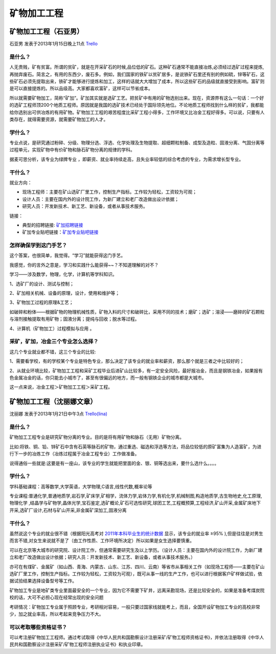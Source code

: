 矿物加工工程
=================

矿物加工工程（石亚男）
------------------------
石亚男 发表于2013年1月15日晚上11点 `Trello`_

.. _`Trello`: https://trello.com/card/sora/5073046e9ccf02412488bbcb/327

是什么？
~~~~~~~~~~
人无贵贱，矿有贫富。所谓的贫矿，就是在开采矿石的时候,品位低的矿石。这种矿石通常不能直接冶炼,必须经过选矿过程来提炼,再抛弃废石。简言之，有用的东西少，废石多。例如，我们国家的铁矿以贫矿居多，是说铁矿石里还有别的例如硫，锌等矿石，这些矿石必须先提取出来，铁矿才能够进行提炼和加工，这样的话就大大增加了成本，所以这些矿石的品级就直接受到影响。富矿则是可以直接提炼的。所以品级高。大家都喜欢富矿，这样可以节省成本。

所以就需要矿物加工，简称“矿加”。矿加其实就是选矿工艺。把贫矿中有用的矿物选别出来。现在，资源界有这么一句话：一个好的选矿工程师顶200个地质工程师。原因就是我国的选矿技术已经处于国际领先地位。不论地质工程师找到什么样的贫矿，我都能给你选别出可供冶炼的有用矿物。矿物加工工程的艰苦程度比采矿工程小得多，工作环境又比冶金工程好得多。可以说，只要有人类存在，就得需要资源，就需要矿物加工的人才。

学什么？
~~~~~~~~~~
专业点说，是研究通过粉碎、分级、物理分选、浮选、化学处理及生物提取、超细颗粒制备、成型及造粒、固液分离、气固分离等过程单元，实现矿物中有价矿物和脉石矿物分离的规律的学科。

据麦可思分析，该专业为绿牌专业 ，即薪资、就业率持续走高，且失业率较低的综合考虑的专业，为需求增长型专业。

干什么？
~~~~~~~~~
就业方向：

* 现场工程师：主要在矿山选矿厂里工作，控制生产指标。工作较为轻松，工资较为可观；
* 设计人员：主要在国内外的设计院工作，为新厂建立和老厂改造做出设计依据；
* 研究人员：开发新技术、新工艺、新设备，或者从事技术服务。

链接：

* 典型的招聘链接: `矿加招聘链接`_
* 矿加专业贴吧链接：`矿加专业贴吧链接`_

.. _`矿加招聘链接`: http://www.01hr.com/jobs/206068.html
.. _`矿加专业贴吧链接`: http://tieba.baidu.com/%BF%F3%CE%EF%BC%D3%B9%A4%B9%A4%B3%CC

怎样确保学到这门手艺？
~~~~~~~~~~~~~~~~~~~~~~~

这个答案，也很简单，我觉得。“学习”就能获得这门手艺。

我感觉，你的言外之意是，学习和实践什么能获得~~？不知道理解的对不？

学习——涉及数学，物理，化学，计算机等学科知识。

1、选矿厂的设计、测试与控制；

2、矿加相关机械、设备的原理，设计，使用和维护等；

3、矿物加工过程的原理&工艺；

如破碎和粉体——根据矿物的物理机械性质，矿物入料的尺寸和破碎比，采用不同的技术；磨矿；选矿；溶浸——磨碎的矿石颗粒与溶剂接触提取有用矿物；固液分离；提纯与回收；脱水等过程。

4、计算机（矿物加工）过程模拟与应用 。


采矿，矿加，冶金三个专业怎么选择？
~~~~~~~~~~~~~~~~~~~~~~~~~~~~~~~~~~~
这几个专业就业都不错，这三个专业的比较:

1、需要看学校，有的学校某个专业是特色专业，那么决定了该专业的就业率和薪资，那么那个就是三者之中比较好的；

2、从就业环境比较，矿物加工工程和采矿工程毕业后进矿山比较多，有一定安全风险，最好报冶金，而且是钢铁冶金，如果报有色金属冶金的话，你只能去小城市了，甚至有很偏远的地方，而一般有钢铁企业的城市都是大城市。

这一点来说，冶金工程＞矿物加工工程＞采矿工程。

矿物加工工程（沈丽娜文章）
---------------------------
沈丽娜 发表于2013年1月21日中午3点 `Trello(lina)`_

.. _`Trello(lina)`: https://trello.com/card/lina/5073046e9ccf02412488bbcb/326

是什么？
~~~~~~~~~~
矿物加工工程专业是研究矿物分离的专业。目的是将有用矿物和脉石（无用）矿物分离。

比如:将铁、铜、铅、锌矿石中含有石英等脉石的矿物，通过重选、磁选和浮选等方法，将品位较低的原矿富集为人造富矿，为进行下一步的冶炼工作（冶炼过程属于冶金工程专业）工作做准备。

说得通俗一些就是:这要是有一座山，该专业的学生就能把里面的金、银、铜等选出来，要什么选什么。。。。

学什么？
~~~~~~~~~~~
学科基础课程：高等数学,大学英语，大学物理,C语言,线性代数,概率论等

专业课程:普通化学,普通地质学,岩石学,矿床学,矿相学，流体力学,岩体力学,有机化学,机械制图,构造地质学,古生物地史,化工原理,物理化学 ,结晶学与矿物学,晶体光学,宝石鉴定,选矿概论,矿石可选性研究,球团工艺,工程概预算,工程经济,矿山开采,金属矿床地下开采,选矿厂设计,石材与矿山开采,非金属矿深加工,固液分离

干什么？
~~~~~~~~~~~
虽然说这个专业的就业很不错（根据阳光高考对 `2011年本科毕业生的统计数据`_ 显示，该专业的就业率  ≥95% ),但是往往是对男生而言不错,对女生来说就不是了（由工作性质、工作环境所决定）所以如果是女生选择要慎重。

.. _`2011年本科毕业生的统计数据`:  http://gaokao.chsi.com.cn/z/jylfb/


可以在北京等大城市的研究院、设计院工作，但通常需要研究生及以上学历。（设计人员：主要在国内外的设计院工作，为新厂建立和老厂改造做出设计依据；研究人员：开发新技术、新工艺、新设备，或者从事技术服务。）

亦可在有煤矿、金属矿（如山西、青海、内蒙古、山东、江苏、四川、云南）等省市从事相关工作（如现场工程师——主要在矿山选矿厂里工作，控制生产指标。工作较为轻松，工资较为可观），既可从事一线的生产工作，也可以进行根据客户矿样做试验，依据试验结果选择设备型号等工作。

矿物加工专业是地矿类专业里面最安全的一个专业，因为它不需要下矿井，远离采勘现场，还是比较安全的，如果是准备考煤炭院校的话，大可不必担心现在经常出现的安全问题

考研情况：矿物加工专业属于照顾专业，考研相对容易，一般只要过国家线就能考上，而且，全国开设矿物加工专业的高校非常少，加之就业率高，所以考起来竞争压力不大。

可以考取哪些资格证书？
~~~~~~~~~~~~~~~~~~~~~~~
可以考注册矿物加工工程师。通过考试取得《中华人民共和国勘察设计注册采矿/矿物工程师资格证书》，并依法注册取得《中华人民共和国勘察设计注册采矿/矿物工程师注册执业证书》和执业印章。







